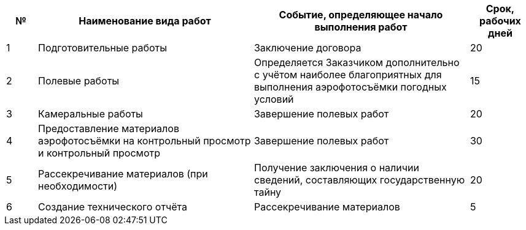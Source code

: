 [cols="^1,7,7,2"]
[width="100%",options="header"]
|====================
| № | Наименование вида работ | Событие, определяющее начало выполнения работ | Срок, рабочих дней 
| 1 | Подготовительные работы | Заключение договора | 20 
| 2 | Полевые работы | Определяется Заказчиком дополнительно с учётом наиболее благоприятных для выполнения аэрофотосъёмки погодных условий  | 15 
| 3 | Камеральные работы | Завершение полевых работ | 20 
| 4 | Предоставление материалов аэрофотосъёмки на контрольный просмотр и контрольный просмотр | Завершение полевых работ | 30 
| 5 | Рассекречивание материалов (при необходимости) | Получение заключения о наличии сведений, составляющих государственную тайну | 20 
| 6 | Создание технического отчёта | Рассекречивание материалов | 5 
|====================